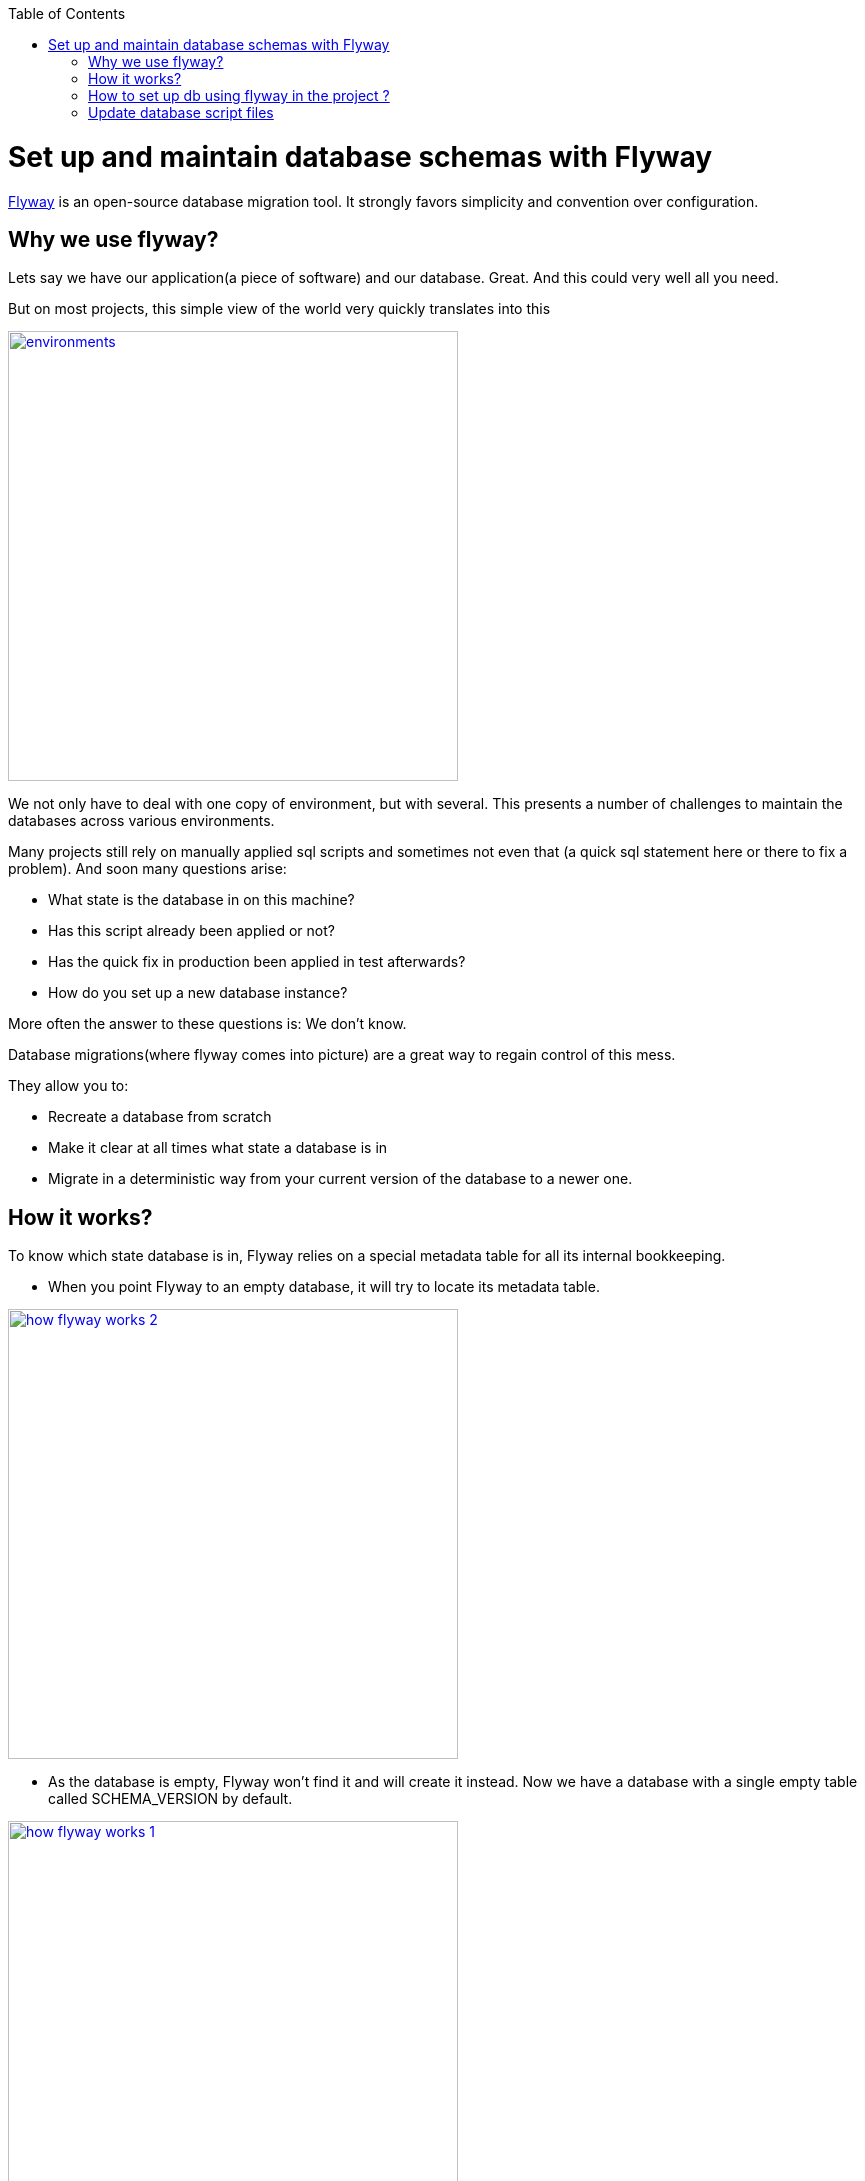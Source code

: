:toc: macro
toc::[]

=  Set up and maintain database schemas with Flyway
 
https://flywaydb.org/documentation/[Flyway]  is an open-source database migration tool. It strongly favors simplicity and convention over configuration.

== Why we use flyway?
Lets say we have our application(a piece of software) and our database. Great. And this could very well all you need. 

But on most projects, this simple view of the world very quickly translates into this


image::images/setup-and-maintain-db-schemas-with-flyway/environments.png[,width="450",link="images/setup-and-maintain-db-schemas-with-flyway/environments.png"]



We not only have to deal with one copy of environment, but with several. This presents a number of challenges to maintain the databases across various environments. 

Many projects still rely on manually applied sql scripts and sometimes not even that (a quick sql statement here or there to fix a problem). And soon many questions arise:




*   What state is the database in on this machine?
*   Has this script already been applied or not?
*   Has the quick fix in production been applied in test afterwards?
*   How do you set up a new database instance?


 

More often  the answer to these questions is: We don't know. 


Database migrations(where flyway comes into picture) are a great way to regain control of this mess.

They allow you to:



* Recreate a database from scratch
* Make it clear at all times what state a database is in
* Migrate in a deterministic way from your current version of the database to a newer one.



== How it works?

To know which state database is in, Flyway relies on a special metadata table for all its internal bookkeeping.


* When you point Flyway to an empty database, it will try to locate its metadata table. 


image::images/setup-and-maintain-db-schemas-with-flyway/how-flyway-works-2.png[,width="450",link="images/setup-and-maintain-db-schemas-with-flyway/how-flyway-works-2.png"]

* As the database is empty, Flyway won't find it and will create it instead. Now we have a database with a single empty table called SCHEMA_VERSION by default.

image::images/setup-and-maintain-db-schemas-with-flyway/how-flyway-works-1.png[,width="450",link="images/setup-and-maintain-db-schemas-with-flyway/how-flyway-works-1.png"]

* Immediately afterwards Flyway will begin scanning the filesystem or the classpath of the application for migrations. They can be written in either Sql or Java. 

* The migrations are then sorted based on their version number and applied in order. As each migration gets applied, the metadata table is updated accordingly.

image::images/setup-and-maintain-db-schemas-with-flyway/how-flyway-works-3.png[,width="450",link="images/setup-and-maintain-db-schemas-with-flyway/how-flyway-works-3.png"]

With the metadata and the initial state in place, we can now talk about migrating to newer versions. 

Flyway will once again scan the filesystem or the classpath of the application for migrations. The migrations are checked against the metadata table. If their version number is lower or equal to the one of the version marked as current, they are ignored.

And that's it! Every time the need to evolve the database arises, whether structure (DDL) or reference data (DML), simply create a new migration with a version number higher than the current one. The next time Flyway starts, it will find it and upgrade the database accordingly.

A typical metadata table looks like below:


image::images/setup-and-maintain-db-schemas-with-flyway/schema-version-metadata-table.png[,width="450",link="images/setup-and-maintain-db-schemas-with-flyway/schema-version-metadata-table.png"]



== How to set up db using flyway in the project ?


Flyway can be used standalone or can be integrated via its api to make sure the database migration takes place on startup.
To enable auto migration on startup (not recommended for productive environment) set the following property in the +application.properties+ file.
[source, properties]
----
  database.migration.auto = true
----
It is set to +false+ by default via +application-default.properties+ and shall be done explicitly in production environments. For development environment it is set to +true+ in order to simplify development. This is also recommend for regular test environments.

If you want to use Flyway set the following property in any case to prevent Hibernate from doing changes on the database (pre-configured by default of OASP):

[source, properties]
----
  database.hibernate.hbm2ddl.auto=validate
----

If you want flyway to clear the database before applying the migrations (all data will be deleted), set the following property (default is false):

[source, properties]
----
  database.migration.clean = true
----

New database migrations are added to +src/main/resources/db/migrations+. They can be http://flywaydb.org/documentation/migration/sql.html[SQL] based or http://flywaydb.org/documentation/migration/java.html[Java] based and follow this naming convention:
V<version>\__<description> (e.g.: V0003__Add_new_table.sql). For new SQL based migrations also stick to the following conventions:

* properties in camelCase
* tables in UPPERCASE
* ID properties with underscore (e.g. table_id)
* constraints all UPPERCASE with 
 * PK_{table} for primary key
 * FK_{sourcetable}2{target} for foreign keys
 * UC_{table}_{property} for unique constraints
* Inserts always with the same order of properties in blocks for each table
* Insert properties always starting with id, modificationCounter, [dtype, ] ...


So, for example, we can see, a sample script (migration) as shown below:

[source , properties]
----
-- *** Staffmemeber ***
CREATE TABLE STAFFMEMBER(
    id BIGINT NOT NULL,
    modificationCounter INTEGER NOT NULL,
    firstname VARCHAR(255),
    lastname VARCHAR(255),
    login VARCHAR(255),
    role INTEGER
);
----


It is also possible to use Flyway for test data. To do so, place your test data migrations in +src/main/resources/db/test-data/+ and set property

[source, properties]
----
  database.migration.testdata = true
----
Than Flyway scans the additional location for migrations and applies all in the order specified by their version. If migrations +V_01__...+ and +V_02__...+ exist and a test data migration should be applied, in between you can name it +V_01_1__...+.


== Update database script files

Devon have https://flywaydb.org/getstarted/[flyway] configured. Flyway will search for script files for corresponding database. It will parse the script files and create or update corresponding tables in a database.

Generally, DDL Script file is present at location db/migration/database/1.0. For e.g db/migration/mysql/1.0. This location is the one we configured in the first step in file application-{PROFILE_NAME}.properties .
And other script files are present at location db/migration.
Make sure script files are error free.
We can set customized location for migration scripts. We need to add flyway.locations property in application.properties. For example

[source]
flyway.locations=classpath:db/migration,classpath:db/migration/mysql

Here we can mention classpath or filesystems path.

image::images/database-configuration/db-config4.png[,width="450",link="images/database-configuration/db-config4.png"]

Once these all steps are done, start the db server, in our case (MySQL server) and run the application. Flyway will run migrations on application startup, as we have set "database.migration.auto=true" in application.properties file, while setting up flyway for our application. It should not be set to true in production environment.

For configuring database please refer https://github.com/devonfw/devon-guide/wiki/getting-started-database-configuration[Database Configuration].